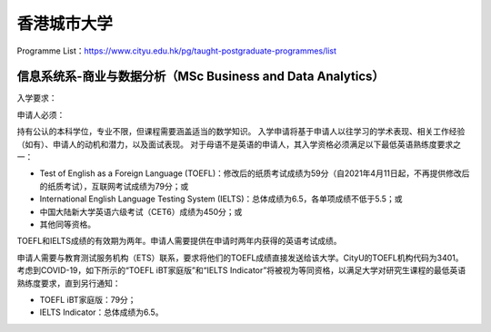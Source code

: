 香港城市大学
======
Programme List：https://www.cityu.edu.hk/pg/taught-postgraduate-programmes/list


信息系统系-商业与数据分析（MSc Business and Data Analytics）
------

入学要求：

申请人必须：

持有公认的本科学位，专业不限，但课程需要涵盖适当的数学知识。
入学申请将基于申请人以往学习的学术表现、相关工作经验（如有）、申请人的动机和潜力，以及面试表现。
对于母语不是英语的申请人，其入学资格必须满足以下最低英语熟练度要求之一：

- Test of English as a Foreign Language (TOEFL)：修改后的纸质考试成绩为59分（自2021年4月11日起，不再提供修改后的纸质考试），互联网考试成绩为79分；或
- International English Language Testing System (IELTS)：总体成绩为6.5，各单项成绩不低于5.5；或
- 中国大陆新大学英语六级考试（CET6）成绩为450分；或
- 其他同等资格。

TOEFL和IELTS成绩的有效期为两年。申请人需要提供在申请时两年内获得的英语考试成绩。

申请人需要与教育测试服务机构（ETS）联系，要求将他们的TOEFL成绩直接发送给该大学。CityU的TOEFL机构代码为3401。
考虑到COVID-19，如下所示的“TOEFL iBT家庭版”和“IELTS Indicator”将被视为等同资格，以满足大学对研究生课程的最低英语熟练度要求，直到另行通知：

- TOEFL iBT家庭版：79分；
- IELTS Indicator：总体成绩为6.5。
